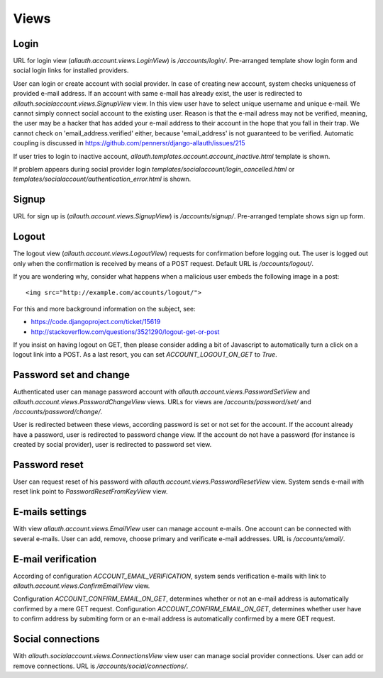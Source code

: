 Views
=====

Login
-----

URL for login view (`allauth.account.views.LoginView`) is `/accounts/login/`.
Pre-arranged template show login form and social login links for installed providers.

User can login or create account with social provider. In case of creating new account, system
checks uniqueness of provided e-mail address. If an account with same e-mail has already exist,
the user is redirected to `allauth.socialaccount.views.SignupView` view.
In this view user have to select unique username and unique e-mail.
We cannot simply connect social account to the existing user. Reason is that the
e-mail adress may not be verified, meaning, the user may be a hacker that has added your
e-mail address to their account in the hope that you fall in their trap.  We cannot
check on 'email_address.verified' either, because 'email_address' is not guaranteed to
be verified. Automatic coupling is discussed in https://github.com/pennersr/django-allauth/issues/215

If user tries to login to inactive account, `allauth.templates.account.account_inactive.html` template is shown.

If problem appears during social provider login `templates/socialaccount/login_cancelled.html`
or `templates/socialaccount/authentication_error.html` is shown.


Signup
------

URL for sign up is (`allauth.account.views.SignupView`) is `/accounts/signup/`.
Pre-arranged template shows sign up form.


Logout
------

The logout view (`allauth.account.views.LogoutView`) requests for
confirmation before logging out. The user is logged out only when the
confirmation is received by means of a POST request. Default URL is `/accounts/logout/`.

If you are wondering why, consider what happens when a malicious user
embeds the following image in a post::

    <img src="http://example.com/accounts/logout/">

For this and more background information on the subject, see:

- https://code.djangoproject.com/ticket/15619
- http://stackoverflow.com/questions/3521290/logout-get-or-post

If you insist on having logout on GET, then please consider adding a
bit of Javascript to automatically turn a click on a logout link into
a POST. As a last resort, you can set `ACCOUNT_LOGOUT_ON_GET` to
`True`.


Password set and change
-----------------------

Authenticated user can manage password account with
`allauth.account.views.PasswordSetView` and `allauth.account.views.PasswordChangeView` views.
URLs for views are `/accounts/password/set/` and `/accounts/password/change/`.

User is redirected between these views, according password is set or not set for the account. 
If the account already have a password, user is redirected to password change view.
If the account do not have a password (for instance is created by social provider), user is redirected to password set view.


Password reset
--------------

User can request reset of his password with `allauth.account.views.PasswordResetView` view.
System sends e-mail with reset link point to `PasswordResetFromKeyView` view.


E-mails settings
----------------

With view `allauth.account.views.EmailView` user can manage account e-mails. One account can be connected with several
e-mails. User can add, remove, choose primary and verificate e-mail addresses. URL is `/accounts/email/`.   


E-mail verification
-------------------

According of configuration `ACCOUNT_EMAIL_VERIFICATION`, system sends verification e-mails with link to
`allauth.account.views.ConfirmEmailView` view. 
 
Configuration `ACCOUNT_CONFIRM_EMAIL_ON_GET`, determines whether or not an e-mail address
is automatically confirmed by a mere GET request. Configuration `ACCOUNT_CONFIRM_EMAIL_ON_GET`,
determines whether user have to confirm address by submiting form or
an e-mail address is automatically confirmed by a mere GET request.


Social connections
------------------

With `allauth.socialaccount.views.ConnectionsView` view user can manage social provider connections.
User can add or remove connections. URL is `/accounts/social/connections/`. 
